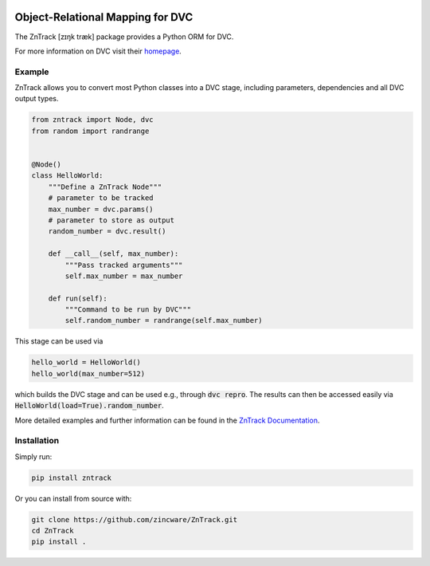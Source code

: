 |build| |docs| |license| |code style|

.. image:: https://raw.githubusercontent.com/zincware/ZnTrack/main/docs/source/img/zntrack.png

Object-Relational Mapping for DVC
---------------------------------

The ZnTrack [zɪŋk træk] package provides a Python ORM for DVC.

For more information on DVC visit their `homepage <https://dvc.org/doc>`_.

Example
========
ZnTrack allows you to convert most Python classes into a DVC stage, including
parameters, dependencies and all DVC output types.

.. code-block:: py

    from zntrack import Node, dvc
    from random import randrange


    @Node()
    class HelloWorld:
        """Define a ZnTrack Node"""
        # parameter to be tracked
        max_number = dvc.params()
        # parameter to store as output
        random_number = dvc.result()

        def __call__(self, max_number):
            """Pass tracked arguments"""
            self.max_number = max_number

        def run(self):
            """Command to be run by DVC"""
            self.random_number = randrange(self.max_number)

This stage can be used via

.. code-block:: py

    hello_world = HelloWorld()
    hello_world(max_number=512)

which builds the DVC stage and can be used e.g., through :code:`dvc repro`.
The results can then be accessed easily via :code:`HelloWorld(load=True).random_number`.

More detailed examples and further information can be found in the `ZnTrack Documentation <https://zntrack.readthedocs.io/en/latest/>`_.


Installation
============

Simply run:

.. code-block:: bash

   pip install zntrack

Or you can install from source with:

.. code-block:: bash

   git clone https://github.com/zincware/ZnTrack.git
   cd ZnTrack
   pip install .

.. badges

.. |build| image:: https://github.com/zincware/ZnTrack/actions/workflows/pytest.yaml/badge.svg
    :alt: Build tests passing
    :target: https://github.com/zincware/py-test/blob/readme_badges/

.. |docs|  image:: https://readthedocs.org/projects/zntrack/badge/?version=latest
    :target: https://zntrack.readthedocs.io/en/latest/?badge=latest
    :alt: Documentation Status

.. |license| image:: https://img.shields.io/badge/License-EPL-purple.svg?style=flat
    :alt: Project license
    :target: https://www.eclipse.org/legal/epl-2.0/faq.php

.. |code style| image:: https://img.shields.io/badge/code%20style-black-black
    :alt: Code style: black
    :target: https://github.com/psf/black/
